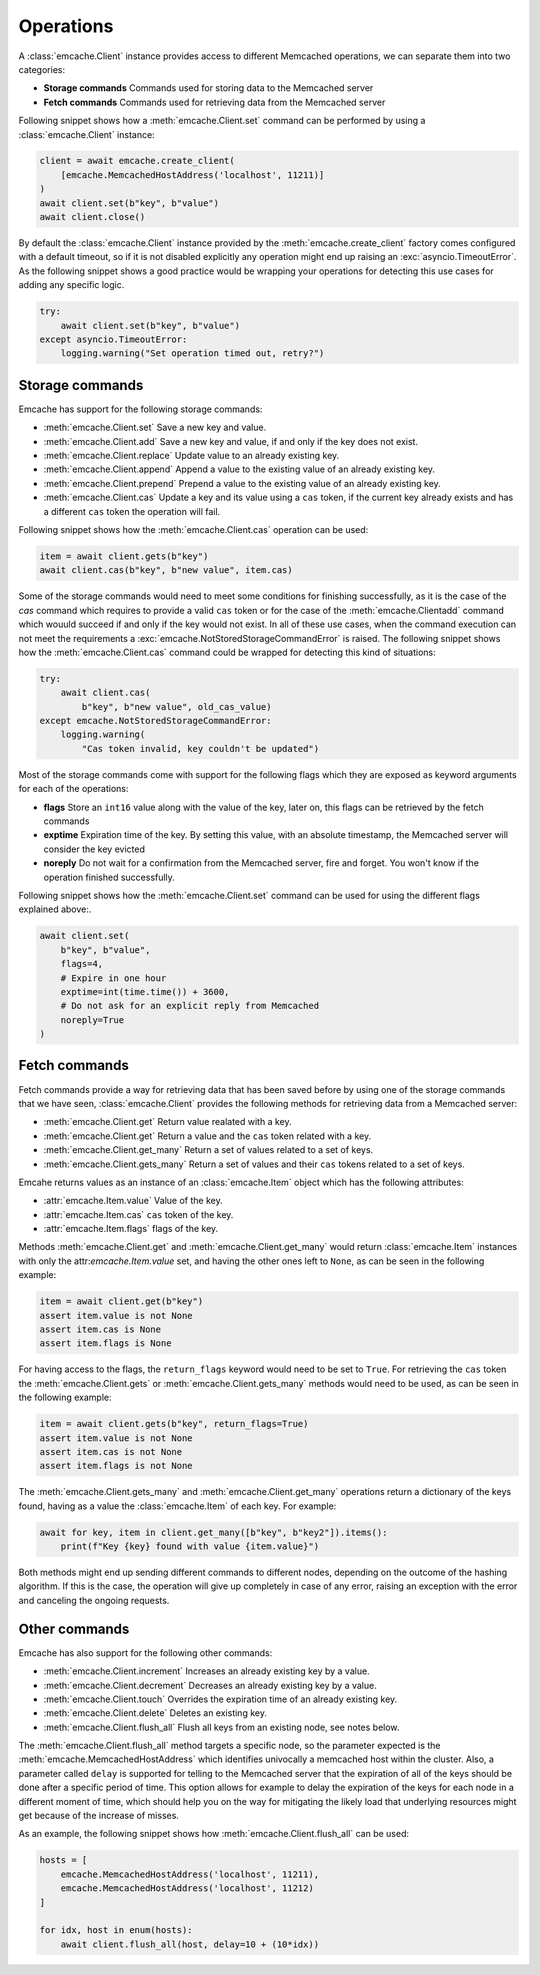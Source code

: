 Operations
----------
A :class:`emcache.Client` instance provides access to different Memcached operations, we can separate them into two categories:

- **Storage commands** Commands used for storing data to the  Memcached server
- **Fetch commands** Commands used for retrieving data from the Memcached server

Following snippet shows how a :meth:`emcache.Client.set` command can be performed by using a :class:`emcache.Client` instance:

.. code-block:: python

    client = await emcache.create_client(
        [emcache.MemcachedHostAddress('localhost', 11211)]
    )
    await client.set(b"key", b"value")
    await client.close()

By default the :class:`emcache.Client` instance provided by the :meth:`emcache.create_client` factory comes configured with a default timeout, so if it is not disabled
explicitly any operation might end up raising an :exc:`asyncio.TimeoutError`. As the following snippet
shows a good practice would be wrapping your operations for detecting this use cases for adding any specific logic.

.. code-block:: python

    try:
        await client.set(b"key", b"value")
    except asyncio.TimeoutError:
        logging.warning("Set operation timed out, retry?")

Storage commands
^^^^^^^^^^^^^^^^

Emcache has support for the following storage commands:

- :meth:`emcache.Client.set` Save a new key and value.
- :meth:`emcache.Client.add` Save a new key and value, if and only if the key does not exist.
- :meth:`emcache.Client.replace` Update value to an already existing key.
- :meth:`emcache.Client.append` Append a value to the existing value of an already existing key.
- :meth:`emcache.Client.prepend` Prepend a value to the existing value of an already existing key.
- :meth:`emcache.Client.cas` Update a key and its value using a ``cas`` token, if the current key already exists and has a different ``cas`` token the operation will fail.

Following snippet shows how the :meth:`emcache.Client.cas` operation can be used:

.. code-block:: python

    item = await client.gets(b"key")
    await client.cas(b"key", b"new value", item.cas)

Some of the storage commands would need to meet some conditions for finishing successfully, as it is the case of the `cas` command which requires to
provide a valid ``cas`` token or for the case of the :meth:`emcache.Clientadd` command which wouuld succeed if and only if the key would not exist. In all of these use
cases, when the command execution can not meet the requirements a :exc:`emcache.NotStoredStorageCommandError` is raised. The following
snippet shows how the :meth:`emcache.Client.cas` command could be wrapped for detecting this kind of situations:

.. code-block:: python

    try:
        await client.cas(
            b"key", b"new value", old_cas_value)
    except emcache.NotStoredStorageCommandError:
        logging.warning(
            "Cas token invalid, key couldn't be updated")

Most of the storage commands come with support for the following flags which they are exposed as keyword arguments for each of the operations:

- **flags** Store an ``int16`` value along with the value of the key, later on, this flags can be retrieved by the fetch commands
- **exptime** Expiration time of the key. By setting this value, with an absolute timestamp, the Memcached server will consider the key evicted
- **noreply** Do not wait for a confirmation from the Memcached server, fire and forget. You won't know if the operation finished successfully.

Following snippet shows how the :meth:`emcache.Client.set` command can be used for using the different flags explained above:.

.. code-block:: python

    await client.set(
        b"key", b"value",
        flags=4,
        # Expire in one hour
        exptime=int(time.time()) + 3600,
        # Do not ask for an explicit reply from Memcached
        noreply=True
    )

Fetch commands
^^^^^^^^^^^^^^

Fetch commands provide a way for retrieving data that has been saved before by using one of the storage commands that we have seen, :class:`emcache.Client` provides
the following methods for retrieving data from a Memcached server:

- :meth:`emcache.Client.get` Return value realated with a key.
- :meth:`emcache.Client.get` Return a value and the ``cas`` token related with a key.
- :meth:`emcache.Client.get_many` Return a set of values related to a set of keys.
- :meth:`emcache.Client.gets_many` Return a set of values and their ``cas`` tokens related to a set of keys.

Emcahe returns values as an instance of an :class:`emcache.Item` object which has the following attributes:

- :attr:`emcache.Item.value` Value of the key.
- :attr:`emcache.Item.cas` ``cas`` token of the key.
- :attr:`emcache.Item.flags` flags of the key.

Methods :meth:`emcache.Client.get` and :meth:`emcache.Client.get_many` would return :class:`emcache.Item` instances with only
the attr:`emcache.Item.value` set, and having the other ones left to ``None``, as can be seen in the following example:

.. code-block:: python

    item = await client.get(b"key")
    assert item.value is not None
    assert item.cas is None
    assert item.flags is None

For having access to the flags, the ``return_flags`` keyword would need to be set to ``True``. For retrieving the ``cas`` token the
:meth:`emcache.Client.gets` or :meth:`emcache.Client.gets_many` methods would need to be used, as can be seen in the following example:

.. code-block:: python

    item = await client.gets(b"key", return_flags=True)
    assert item.value is not None
    assert item.cas is not None
    assert item.flags is not None

The :meth:`emcache.Client.gets_many` and :meth:`emcache.Client.get_many` operations return a dictionary of the keys found, having as a value
the :class:`emcache.Item` of each key. For example:

.. code-block:: python

    await for key, item in client.get_many([b"key", b"key2"]).items():
        print(f"Key {key} found with value {item.value}")

Both methods might end up sending different commands to different nodes, depending on the outcome of the hashing algorithm. If this is the case,
the operation will give up completely in case of any error, raising an exception with the error and canceling the ongoing requests.

Other commands
^^^^^^^^^^^^^^

Emcache has also support for the following other commands:

- :meth:`emcache.Client.increment` Increases an already existing key by a value.
- :meth:`emcache.Client.decrement` Decreases an already existing key by a value.
- :meth:`emcache.Client.touch` Overrides the expiration time of an already existing key.
- :meth:`emcache.Client.delete` Deletes an existing key.
- :meth:`emcache.Client.flush_all` Flush all keys from an existing node, see notes below.

The :meth:`emcache.Client.flush_all` method targets a specific node, so the parameter expected is the :meth:`emcache.MemcachedHostAddress` which
identifies univocally a memcached host within the cluster. Also, a parameter called ``delay`` is supported for telling to the Memcached server that the
expiration of all of the keys should be done after a specific period of time. This option allows for example to delay the expiration of the keys
for each node in a different moment of time, which should help you on the way for mitigating the likely load that underlying resources might get because
of the increase of misses.

As an example, the following snippet shows how :meth:`emcache.Client.flush_all` can be used:

.. code-block:: python

    hosts = [
        emcache.MemcachedHostAddress('localhost', 11211),
        emcache.MemcachedHostAddress('localhost', 11212)
    ]

    for idx, host in enum(hosts):
        await client.flush_all(host, delay=10 + (10*idx))
